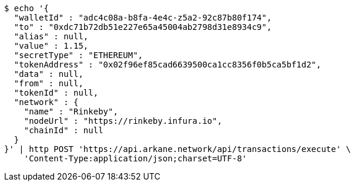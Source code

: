 [source,bash]
----
$ echo '{
  "walletId" : "adc4c08a-b8fa-4e4c-z5a2-92c87b80f174",
  "to" : "0xdc71b72db51e227e65a45004ab2798d31e8934c9",
  "alias" : null,
  "value" : 1.15,
  "secretType" : "ETHEREUM",
  "tokenAddress" : "0x02f96ef85cad6639500ca1cc8356f0b5ca5bf1d2",
  "data" : null,
  "from" : null,
  "tokenId" : null,
  "network" : {
    "name" : "Rinkeby",
    "nodeUrl" : "https://rinkeby.infura.io",
    "chainId" : null
  }
}' | http POST 'https://api.arkane.network/api/transactions/execute' \
    'Content-Type:application/json;charset=UTF-8'
----
